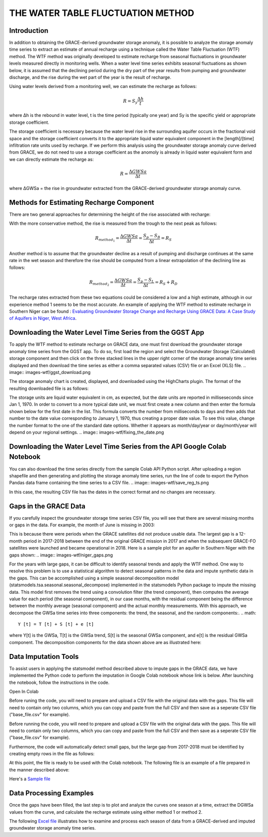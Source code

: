 .. raw:: html
   :file: translate.html

**THE WATER TABLE FLUCTUATION METHOD**
====

**Introduction**
----------------
In addition to obtaining the GRACE-derived groundwater storage anomaly, it is possible to analyze the storage anomaly time series to extract an estimate of annual recharge using a technique called the Water Table Fluctuation (WTF) method. The WTF method was originally developed to estimate recharge from seasonal fluctuations in groundwater levels measured directly in monitoring wells. When a water level time series exhibits seasonal fluctuations as shown below, it is assumed that the declining period during the dry part of the year results from pumping and groundwater discharge, and the rise during the wet part of the year is the result of recharge.

.. image:: images-wtf/seasonal_fluctuation.png

Using water levels derived from a monitoring well, we can estimate the recharge as follows:

.. math::
      R = S_y \frac{\Delta h}{t}
  
where Δh is the rebound in water level, t is the time period (typically one year) and Sy is the specific yield or appropriate storage coefficient.

The storage coefficient is necessary because the water level rise in the surrounding aquifer occurs in the fractional void space and the storage coefficient converts it to the appropriate liquid water equivalent component in the [length]/[time] infiltration rate units used by recharge. If we perform this analysis using the groundwater storage anomaly curve derived from GRACE, we do not need to use a storage coefficient as the anomoly is already in liquid water equivalent form and we can directly estimate the recharge as:

.. math::
      R = \frac{\Delta GWSa}{\Delta t}

where ΔGWSa = the rise in groundwater extracted from the GRACE-derived groundwater storage anomaly curve.

**Methods for Estimating Recharge Component**
--------------------------------------------
There are two general approaches for determining the height of the rise associated with recharge:

.. image:: images-wtf/rs_rd_fig.png

With the more conservative method, the rise is measured from the trough to the next peak as follows:

.. math::
      R_{method_1} = \frac{\Delta GWSa}{\Delta t} = \frac{S_p-S_B}{\Delta t } = R_S
  
Another method is to assume that the groundwater decline as a result of pumping and discharge continues at the same rate in the wet season and therefore the rise should be computed from a linear extrapolation of the declining line as follows:

.. math::
      R_{method_2} = \frac{\Delta GWSa}{\Delta t} = \frac{S_p-S_L}{\Delta t } = R_S + R_D
  
The recharge rates extracted from these two equations could be considered a low and a high estimate, although in our experience method 1 seems to be the most accurate. An example of applying the WTF method to estimate recharge in Southern Niger can be found : `Evaluating Groundwater Storage Change and Recharge Using GRACE Data: A Case Study of Aquifers in Niger, West Africa <https://www.mdpi.com/2072-4292/14/7/1532>`_.

**Downloading the Water Level Time Series from the GGST App**
---------

To apply the WTF method to estimate recharge on GRACE data, one must first download the groundwater storage anomaly time series from the GGST app. To do so, first load the region and select the Groundwater Storage (Calculated) storage component and then click on the three stacked lines in the upper right corner of the storage anomaly time series displayed and then download the time series as either a comma separated values (CSV) file or an Excel (XLS) file.
.. image:: images-wtf/ggst_download.png

The storage anomaly chart is created, displayed, and downloaded using the HighCharts plugin. The format of the resulting downloaded file is as follows:

.. image:: images-wtf/file_units.png

The storage units are liquid water equivalent in cm, as expected, but the date units are reported in milliseseconds since Jan 1, 1970. In order to convert to a more typical date unit, we must first create a new column and then enter the formula shown below for the first date in the list. This formula converts the number from milliseconds to days and then adds that number to the date value corresponding to January 1, 1970, thus creating a proper date value. To see this value, change the number format to the one of the standard date options. Whether it appears as month/day/year or day/month/year will depend on your regional settings.
.. image:: images-wtf/fixing_the_date.png

**Downloading the Water Level Time Series from the API Google Colab Notebook**
------------------------------------------------------------------------------
You can also download the time series directly from the sample Colab API Python script. After uploading a region shapefile and then generating and plotting the storage anomaly time series, run the line of code to export the Python Pandas data frame containing the time series to a CSV file.
.. image:: images-wtf/save_reg_ts.png

In this case, the resulting CSV file has the dates in the correct format and no changes are necessary.

.. image:: images-wtf/reg_ts_code.png

**Gaps in the GRACE Data**
--------------------------
If you carefully inspect the groundwater storage time series CSV file, you will see that there are several missing months or gaps in the data. For example, the month of June is missing in 2003:

.. image:: images-wtf/missing_month.png
This is because there were periods when the GRACE satellites did not produce usable data. The largest gap is a 12-month period in 2017-2018 between the end of the original GRACE mission in 2017 and when the subsequent GRACE-FO satellites were launched and became operational in 2018. Here is a sample plot for an aquifer in Southern Niger with the gaps shown:
.. image:: images-wtf/niger_gaps.png

For the years with large gaps, it can be difficult to identify seasonal trends and apply the WTF method. One way to resolve this problem is to use a statistical algorithm to detect seasonal patterns in the data and impute synthetic data in the gaps. This can be accomplished using a simple seasonal decomposition model (statsmodels.tsa.seasonal.seasonal_decompose) implemented in the statsmodels Python package to impute the missing data. This model first removes the trend using a convolution filter (the trend component), then computes the average value for each period (the seasonal component), in our case months, with the residual component being the difference between the monthly average (seasonal component) and the actual monthly measurements. With this approach, we decompose the GWSa time series into three components: the trend, the seasonal, and the random components:.
.. math::
      Y [t] = T [t] + S [t] + e [t]
where Y[t] is the GWSa, T[t] is the GWSa trend, S[t] is the seasonal GWSa component, and e[t] is the residual GWSa component. The decomposition components for the data shown above are as illustrated here:

.. image:: images-wtf/decomposed.png

**Data Imputation Tools**
----
To assist users in applying the statsmodel method described above to impute gaps in the GRACE data, we have implemented the Python code to perform the imputation in Google Colab notebook whose link is below. After launching the notebook, follow the instructions in the code.

Open In Colab

Before runing the code, you will need to prepare and upload a CSV file with the original data with the gaps. This file will need to contain only two columns, which you can copy and paste from the full CSV and then save as a seperate CSV file ("base_file.csv" for example).
 
.. raw:: html

    <a href="https://colab.research.google.com/github/BYU-Hydroinformatics/ggst-notebooks/blob/main/impute_gaps_GRACE.ipynb"   target="_blank">
        <img src="https://colab.research.google.com/assets/colab-badge.svg" alt="Open In Colab">
    </a>

Before running the code, you will need to prepare and upload a CSV file with the original data with the gaps. This file will need to contain only two columns, which you can copy and paste from the full CSV and then save as a seperate CSV file ("base_file.csv" for example).

.. image:: images-wtf/two_col_csv.png

Furthermore, the code will automatically detect small gaps, but the large gap from 2017-2018 must be identified by creating empty rows in the file as follows:

.. image:: images-wtf/2017_gap.png
At this point, the file is ready to be used with the Colab notebook. The following file is an example of a file prepared in the manner described above:

Here's a `Sample file  <ggst/docs/source/wtf_files/base_file.csv>`_

**Data Processing Examples**
------------
Once the gaps have been filled, the last step is to plot and analyze the curves one season at a time, extract the DGWSa values from the curve, and calculate the recharge estimate using either method 1 or method 2.

.. image:: images-wtf/excel_example.png

The following `Excel file  <ggst/docs/source/wtf_files/ghana_recharge.xlsx>`_ illustrates how to examine and process each season of data from a GRACE-derived and imputed groundwater storage anomaly time series.


